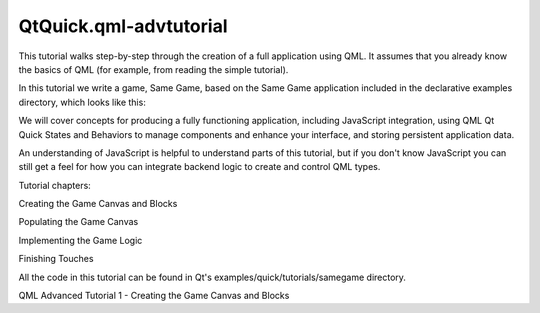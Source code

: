 QtQuick.qml-advtutorial
=======================

.. raw:: html

   <p>

This tutorial walks step-by-step through the creation of a full
application using QML. It assumes that you already know the basics of
QML (for example, from reading the simple tutorial).

.. raw:: html

   </p>

.. raw:: html

   <p>

In this tutorial we write a game, Same Game, based on the Same Game
application included in the declarative examples directory, which looks
like this:

.. raw:: html

   </p>

.. raw:: html

   <p class="centerAlign">

.. raw:: html

   </p>

.. raw:: html

   <p>

We will cover concepts for producing a fully functioning application,
including JavaScript integration, using QML Qt Quick States and
Behaviors to manage components and enhance your interface, and storing
persistent application data.

.. raw:: html

   </p>

.. raw:: html

   <p>

An understanding of JavaScript is helpful to understand parts of this
tutorial, but if you don't know JavaScript you can still get a feel for
how you can integrate backend logic to create and control QML types.

.. raw:: html

   </p>

.. raw:: html

   <p>

Tutorial chapters:

.. raw:: html

   </p>

.. raw:: html

   <ol class="1">

.. raw:: html

   <li>

Creating the Game Canvas and Blocks

.. raw:: html

   </li>

.. raw:: html

   <li>

Populating the Game Canvas

.. raw:: html

   </li>

.. raw:: html

   <li>

Implementing the Game Logic

.. raw:: html

   </li>

.. raw:: html

   <li>

Finishing Touches

.. raw:: html

   </li>

.. raw:: html

   </ol>

.. raw:: html

   <p>

All the code in this tutorial can be found in Qt's
examples/quick/tutorials/samegame directory.

.. raw:: html

   </p>

.. raw:: html

   <!-- @@@qml-advtutorial.html -->

.. raw:: html

   <p class="naviNextPrevious footerNavi">

QML Advanced Tutorial 1 - Creating the Game Canvas and Blocks

.. raw:: html

   </p>

